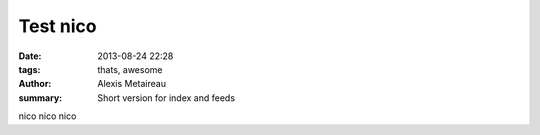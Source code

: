 Test nico
##############

:date: 2013-08-24 22:28
:tags: thats, awesome
:author: Alexis Metaireau
:summary: Short version for index and feeds

nico nico nico